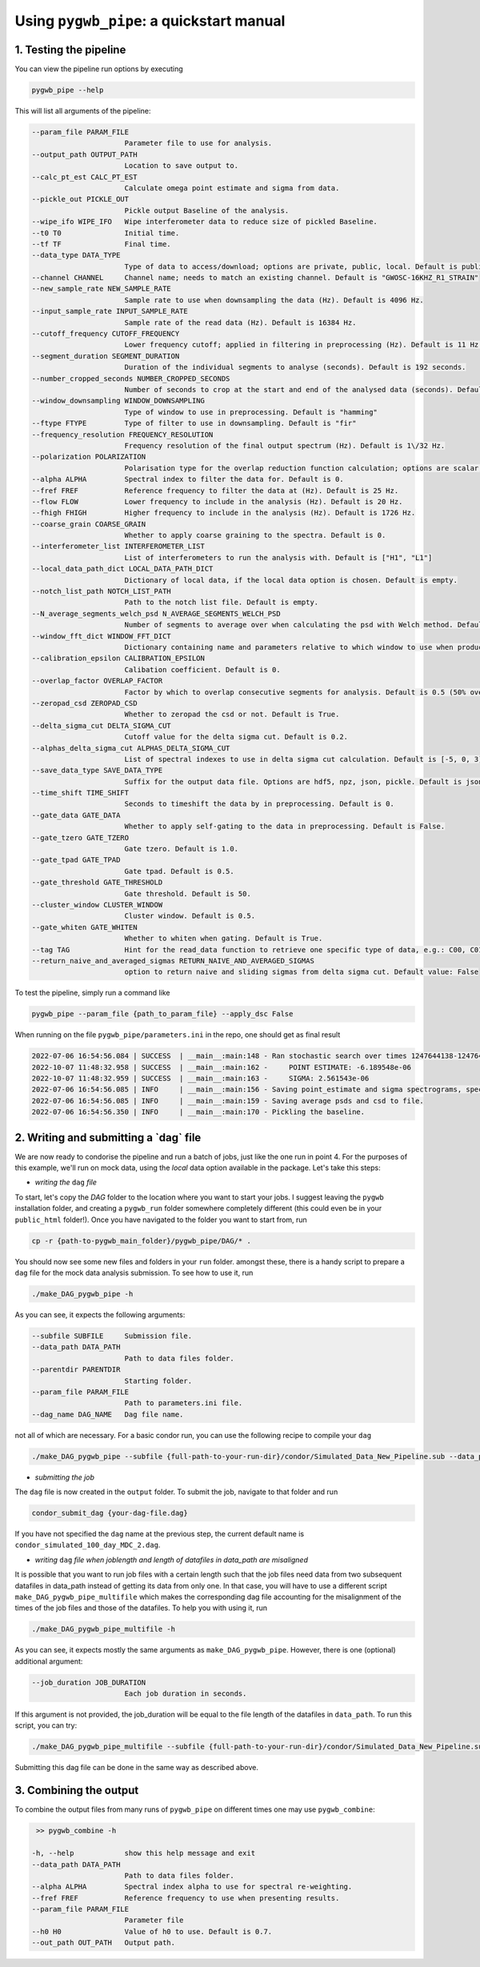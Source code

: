 ============
Using ``pygwb_pipe``: a quickstart manual
============


**1. Testing the pipeline**
=========

You can view the pipeline run options by executing


.. code-block:: shell

   pygwb_pipe --help

This will list all arguments of the pipeline:

.. code-block:: shell

  --param_file PARAM_FILE
                        Parameter file to use for analysis.
  --output_path OUTPUT_PATH
                        Location to save output to.
  --calc_pt_est CALC_PT_EST
                        Calculate omega point estimate and sigma from data.
  --pickle_out PICKLE_OUT
                        Pickle output Baseline of the analysis.
  --wipe_ifo WIPE_IFO   Wipe interferometer data to reduce size of pickled Baseline.
  --t0 T0               Initial time.
  --tf TF               Final time.
  --data_type DATA_TYPE
                        Type of data to access/download; options are private, public, local. Default is public.
  --channel CHANNEL     Channel name; needs to match an existing channel. Default is "GWOSC-16KHZ_R1_STRAIN"
  --new_sample_rate NEW_SAMPLE_RATE
                        Sample rate to use when downsampling the data (Hz). Default is 4096 Hz.
  --input_sample_rate INPUT_SAMPLE_RATE
                        Sample rate of the read data (Hz). Default is 16384 Hz.
  --cutoff_frequency CUTOFF_FREQUENCY
                        Lower frequency cutoff; applied in filtering in preprocessing (Hz). Default is 11 Hz.
  --segment_duration SEGMENT_DURATION
                        Duration of the individual segments to analyse (seconds). Default is 192 seconds.
  --number_cropped_seconds NUMBER_CROPPED_SECONDS
                        Number of seconds to crop at the start and end of the analysed data (seconds). Default is 2 seconds.
  --window_downsampling WINDOW_DOWNSAMPLING
                        Type of window to use in preprocessing. Default is "hamming"
  --ftype FTYPE         Type of filter to use in downsampling. Default is "fir"
  --frequency_resolution FREQUENCY_RESOLUTION
                        Frequency resolution of the final output spectrum (Hz). Default is 1\/32 Hz.
  --polarization POLARIZATION
                        Polarisation type for the overlap reduction function calculation; options are scalar, vector, tensor. Default is tensor.
  --alpha ALPHA         Spectral index to filter the data for. Default is 0.
  --fref FREF           Reference frequency to filter the data at (Hz). Default is 25 Hz.
  --flow FLOW           Lower frequency to include in the analysis (Hz). Default is 20 Hz.
  --fhigh FHIGH         Higher frequency to include in the analysis (Hz). Default is 1726 Hz.
  --coarse_grain COARSE_GRAIN
                        Whether to apply coarse graining to the spectra. Default is 0.
  --interferometer_list INTERFEROMETER_LIST
                        List of interferometers to run the analysis with. Default is ["H1", "L1"]
  --local_data_path_dict LOCAL_DATA_PATH_DICT
                        Dictionary of local data, if the local data option is chosen. Default is empty.
  --notch_list_path NOTCH_LIST_PATH
                        Path to the notch list file. Default is empty.
  --N_average_segments_welch_psd N_AVERAGE_SEGMENTS_WELCH_PSD
                        Number of segments to average over when calculating the psd with Welch method. Default is 2.
  --window_fft_dict WINDOW_FFT_DICT
                        Dictionary containing name and parameters relative to which window to use when producing fftgrams for psds and csds. Default is "hann".
  --calibration_epsilon CALIBRATION_EPSILON
                        Calibation coefficient. Default is 0.
  --overlap_factor OVERLAP_FACTOR
                        Factor by which to overlap consecutive segments for analysis. Default is 0.5 (50% overlap)
  --zeropad_csd ZEROPAD_CSD
                        Whether to zeropad the csd or not. Default is True.
  --delta_sigma_cut DELTA_SIGMA_CUT
                        Cutoff value for the delta sigma cut. Default is 0.2.
  --alphas_delta_sigma_cut ALPHAS_DELTA_SIGMA_CUT
                        List of spectral indexes to use in delta sigma cut calculation. Default is [-5, 0, 3].
  --save_data_type SAVE_DATA_TYPE
                        Suffix for the output data file. Options are hdf5, npz, json, pickle. Default is json.
  --time_shift TIME_SHIFT
                        Seconds to timeshift the data by in preprocessing. Default is 0.
  --gate_data GATE_DATA
                        Whether to apply self-gating to the data in preprocessing. Default is False.
  --gate_tzero GATE_TZERO
                        Gate tzero. Default is 1.0.
  --gate_tpad GATE_TPAD
                        Gate tpad. Default is 0.5.
  --gate_threshold GATE_THRESHOLD
                        Gate threshold. Default is 50.
  --cluster_window CLUSTER_WINDOW
                        Cluster window. Default is 0.5.
  --gate_whiten GATE_WHITEN
                        Whether to whiten when gating. Default is True.
  --tag TAG             Hint for the read_data function to retrieve one specific type of data, e.g.: C00, C01
  --return_naive_and_averaged_sigmas RETURN_NAIVE_AND_AVERAGED_SIGMAS
                        option to return naive and sliding sigmas from delta sigma cut. Default value: False

To test the pipeline, simply run a command like

.. code-block:: shell

   pygwb_pipe --param_file {path_to_param_file} --apply_dsc False

When running on the file ``pygwb_pipe/parameters.ini`` in the repo, one should get as final result

.. code-block:: c

   2022-07-06 16:54:56.084 | SUCCESS  | __main__:main:148 - Ran stochastic search over times 1247644138-1247645038
   2022-10-07 11:48:32.958 | SUCCESS  | __main__:main:162 - 	POINT ESTIMATE: -6.189548e-06
   2022-10-07 11:48:32.959 | SUCCESS  | __main__:main:163 - 	SIGMA: 2.561543e-06
   2022-07-06 16:54:56.085 | INFO     | __main__:main:156 - Saving point_estimate and sigma spectrograms, spectra, and final values to file.
   2022-07-06 16:54:56.085 | INFO     | __main__:main:159 - Saving average psds and csd to file.
   2022-07-06 16:54:56.350 | INFO     | __main__:main:170 - Pickling the baseline.


**2. Writing and submitting a `dag` file**
=========

We are now ready to condorise the pipeline and run a batch of jobs, just like the one run in point 4. For the purposes of this example, we'll run on mock data, using the `local` data option available in the package. Let's take this steps:

* *writing the* ``dag`` *file*

To start, let's copy the `DAG` folder to the location where you want to start your jobs. I suggest leaving the ``pygwb`` installation folder, and creating a ``pygwb_run`` folder somewhere completely different (this could even be in your ``public_html`` folder!). Once you have navigated to the folder you want to start from, run

.. code-block:: shell

   cp -r {path-to-pygwb_main_folder}/pygwb_pipe/DAG/* .

You should now see some new files and folders in your ``run`` folder. amongst these, there is a handy script to prepare a ``dag`` file for the mock data analysis submission. To see how to use it, run

.. code-block:: shell

   ./make_DAG_pygwb_pipe -h

As you can see, it expects the following arguments:

.. code-block:: shell

  --subfile SUBFILE     Submission file.
  --data_path DATA_PATH
                        Path to data files folder.
  --parentdir PARENTDIR
                        Starting folder.
  --param_file PARAM_FILE
                        Path to parameters.ini file.
  --dag_name DAG_NAME   Dag file name.


not all of which are necessary. For a basic condor run, you can use the following recipe to compile your ``dag``

.. code-block:: shell

   ./make_DAG_pygwb_pipe --subfile {full-path-to-your-run-dir}/condor/Simulated_Data_New_Pipeline.sub --data_path /home/arianna.renzini/PROJECTS/SMDC_2021/100_day_test_pygwb/MDC_Generation_2/output/ --param_file {full-path-to-your-installation-dir}/pygwb_pipe/parameters_mock.ini --parentdir {full-path-to-your-run-dir}

* *submitting the job*

The ``dag`` file is now created in the ``output`` folder. To submit the job, navigate to that folder and run

.. code-block:: shell
   
   condor_submit_dag {your-dag-file.dag}

If you have not specified the ``dag`` name at the previous step, the current default name is ``condor_simulated_100_day_MDC_2.dag``.

* *writing* ``dag`` *file when joblength and length of datafiles in data_path are misaligned*

It is possible that you want to run job files with a certain length such that the job files need data from two subsequent datafiles in data_path instead of getting its data from only one. In that case, you will have to use a different script ``make_DAG_pygwb_pipe_multifile`` which makes the corresponding dag file accounting for the misalignment of the times of the job files and those of the datafiles. To help you with using it, run

.. code-block:: shell

   ./make_DAG_pygwb_pipe_multifile -h

As you can see, it expects mostly the same arguments as ``make_DAG_pygwb_pipe``. However, there is one (optional) additional argument: 

.. code-block:: shell

  --job_duration JOB_DURATION 
                        Each job duration in seconds.

If this argument is not provided, the job_duration will be equal to the file length of the datafiles in ``data_path``. To run this script, you can try: 

.. code-block:: shell

   ./make_DAG_pygwb_pipe_multifile --subfile {full-path-to-your-run-dir}/condor/Simulated_Data_New_Pipeline.sub --data_path /home/arianna.renzini/PROJECTS/SMDC_2021/100_day_test_pygwb/MDC_Generation_2/output/ --job_duration 10000 --param_file {full-path-to-your-installation-dir}/pygwb_pipe/parameters_mock.ini --parentdir {full-path-to-your-run-dir}

Submitting this dag file can be done in the same way as described above.

**3. Combining the output**
==========

To combine the output files from many runs of ``pygwb_pipe`` on different times one may use ``pygwb_combine``:

.. code-block:: shell

   >> pygwb_combine -h

  -h, --help            show this help message and exit
  --data_path DATA_PATH
                        Path to data files folder.
  --alpha ALPHA         Spectral index alpha to use for spectral re-weighting.
  --fref FREF           Reference frequency to use when presenting results.
  --param_file PARAM_FILE
                        Parameter file
  --h0 H0               Value of h0 to use. Default is 0.7.
  --out_path OUT_PATH   Output path. 
